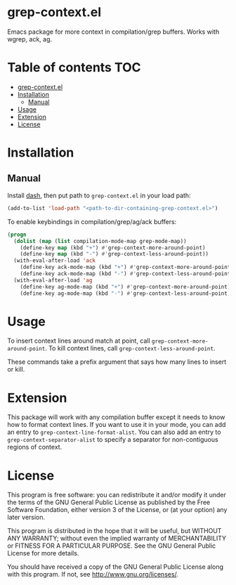 * grep-context.el

  Emacs package for more context in compilation/grep buffers.  Works with wgrep, ack, ag.

  [[./demo.gif]]

* Table of contents							:TOC:
- [[#grep-contextel][grep-context.el]]
- [[#installation][Installation]]
  - [[#manual][Manual]]
- [[#usage][Usage]]
- [[#extension][Extension]]
- [[#license][License]]

* Installation

** Manual

   Install [[https://github.com/magnars/dash.el][dash]], then put path to ~grep-context.el~ in your load path:

   #+begin_src emacs-lisp
   (add-to-list 'load-path "<path-to-dir-containing-grep-context.el>")
   #+end_src

   To enable keybindings in compilation/grep/ag/ack buffers:

   #+begin_src emacs-lisp
   (progn
     (dolist (map (list compilation-mode-map grep-mode-map))
       (define-key map (kbd "+") #'grep-context-more-around-point)
       (define-key map (kbd "-") #'grep-context-less-around-point))
     (with-eval-after-load 'ack
       (define-key ack-mode-map (kbd "+") #'grep-context-more-around-point)
       (define-key ack-mode-map (kbd "-") #'grep-context-less-around-point))
     (with-eval-after-load 'ag
       (define-key ag-mode-map (kbd "+") #'grep-context-more-around-point)
       (define-key ag-mode-map (kbd "-") #'grep-context-less-around-point)))
   #+end_src
* Usage

  To insert context lines around match at point, call
  ~grep-context-more-around-point~.  To kill context lines, call
  ~grep-context-less-around-point~.

  These commands take a prefix argument that says how many lines to
  insert or kill.

* Extension

  This package will work with any compilation buffer except it needs
  to know how to format context lines.  If you want to use it in your
  mode, you can add an entry to ~grep-context-line-format-alist~.  You
  can also add an entry to ~grep-context-separator-alist~ to specify a
  separator for non-contiguous regions of context.

* License

  This program is free software: you can redistribute it and/or
  modify it under the terms of the GNU General Public License as
  published by the Free Software Foundation, either version 3 of the
  License, or (at your option) any later version.

  This program is distributed in the hope that it will be useful, but
  WITHOUT ANY WARRANTY; without even the implied warranty of
  MERCHANTABILITY or FITNESS FOR A PARTICULAR PURPOSE.  See the GNU
  General Public License for more details.

  You should have received a copy of the GNU General Public License
  along with this program.  If not, see
  <http://www.gnu.org/licenses/>.

